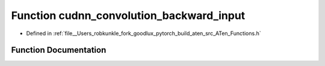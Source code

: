 .. _function_at__cudnn_convolution_backward_input:

Function cudnn_convolution_backward_input
=========================================

- Defined in :ref:`file__Users_robkunkle_fork_goodlux_pytorch_build_aten_src_ATen_Functions.h`


Function Documentation
----------------------


.. doxygenfunction:: at::cudnn_convolution_backward_input
